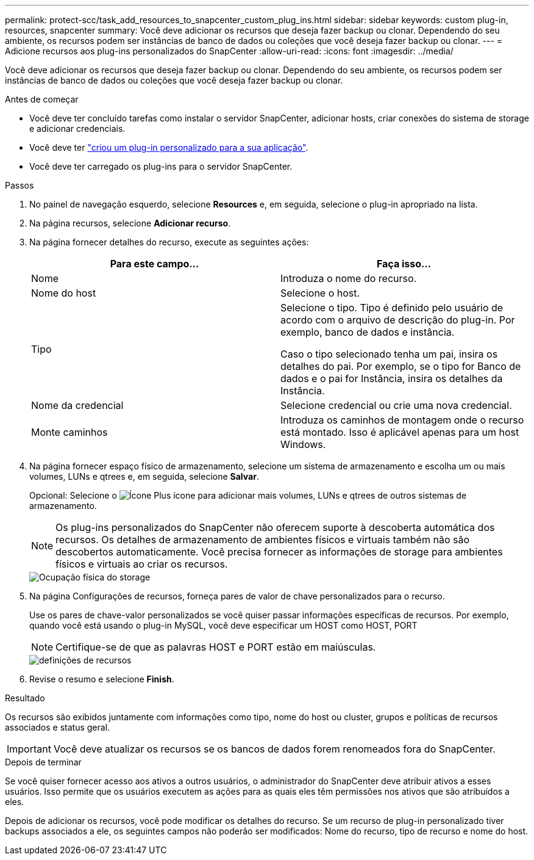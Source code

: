 ---
permalink: protect-scc/task_add_resources_to_snapcenter_custom_plug_ins.html 
sidebar: sidebar 
keywords: custom plug-in, resources, snapcenter 
summary: Você deve adicionar os recursos que deseja fazer backup ou clonar. Dependendo do seu ambiente, os recursos podem ser instâncias de banco de dados ou coleções que você deseja fazer backup ou clonar. 
---
= Adicione recursos aos plug-ins personalizados do SnapCenter
:allow-uri-read: 
:icons: font
:imagesdir: ../media/


[role="lead"]
Você deve adicionar os recursos que deseja fazer backup ou clonar. Dependendo do seu ambiente, os recursos podem ser instâncias de banco de dados ou coleções que você deseja fazer backup ou clonar.

.Antes de começar
* Você deve ter concluído tarefas como instalar o servidor SnapCenter, adicionar hosts, criar conexões do sistema de storage e adicionar credenciais.
* Você deve ter link:concept_develop_a_plug_in_for_your_application.html["criou um plug-in personalizado para a sua aplicação"].
* Você deve ter carregado os plug-ins para o servidor SnapCenter.


.Passos
. No painel de navegação esquerdo, selecione *Resources* e, em seguida, selecione o plug-in apropriado na lista.
. Na página recursos, selecione *Adicionar recurso*.
. Na página fornecer detalhes do recurso, execute as seguintes ações:
+
|===
| Para este campo... | Faça isso... 


 a| 
Nome
 a| 
Introduza o nome do recurso.



 a| 
Nome do host
 a| 
Selecione o host.



 a| 
Tipo
 a| 
Selecione o tipo. Tipo é definido pelo usuário de acordo com o arquivo de descrição do plug-in. Por exemplo, banco de dados e instância.

Caso o tipo selecionado tenha um pai, insira os detalhes do pai. Por exemplo, se o tipo for Banco de dados e o pai for Instância, insira os detalhes da Instância.



 a| 
Nome da credencial
 a| 
Selecione credencial ou crie uma nova credencial.



 a| 
Monte caminhos
 a| 
Introduza os caminhos de montagem onde o recurso está montado. Isso é aplicável apenas para um host Windows.

|===
. Na página fornecer espaço físico de armazenamento, selecione um sistema de armazenamento e escolha um ou mais volumes, LUNs e qtrees e, em seguida, selecione *Salvar*.
+
Opcional: Selecione o image:../media/add_policy_from_resourcegroup.gif["Ícone Plus"] ícone para adicionar mais volumes, LUNs e qtrees de outros sistemas de armazenamento.

+

NOTE: Os plug-ins personalizados do SnapCenter não oferecem suporte à descoberta automática dos recursos. Os detalhes de armazenamento de ambientes físicos e virtuais também não são descobertos automaticamente. Você precisa fornecer as informações de storage para ambientes físicos e virtuais ao criar os recursos.

+
image::../media/storage_footprint.gif[Ocupação física do storage]

. Na página Configurações de recursos, forneça pares de valor de chave personalizados para o recurso.
+
Use os pares de chave-valor personalizados se você quiser passar informações específicas de recursos. Por exemplo, quando você está usando o plug-in MySQL, você deve especificar um HOST como HOST, PORT

+

NOTE: Certifique-se de que as palavras HOST e PORT estão em maiúsculas.

+
image::../media/resource_settings.gif[definições de recursos]

. Revise o resumo e selecione *Finish*.


.Resultado
Os recursos são exibidos juntamente com informações como tipo, nome do host ou cluster, grupos e políticas de recursos associados e status geral.


IMPORTANT: Você deve atualizar os recursos se os bancos de dados forem renomeados fora do SnapCenter.

.Depois de terminar
Se você quiser fornecer acesso aos ativos a outros usuários, o administrador do SnapCenter deve atribuir ativos a esses usuários. Isso permite que os usuários executem as ações para as quais eles têm permissões nos ativos que são atribuídos a eles.

Depois de adicionar os recursos, você pode modificar os detalhes do recurso. Se um recurso de plug-in personalizado tiver backups associados a ele, os seguintes campos não poderão ser modificados: Nome do recurso, tipo de recurso e nome do host.
